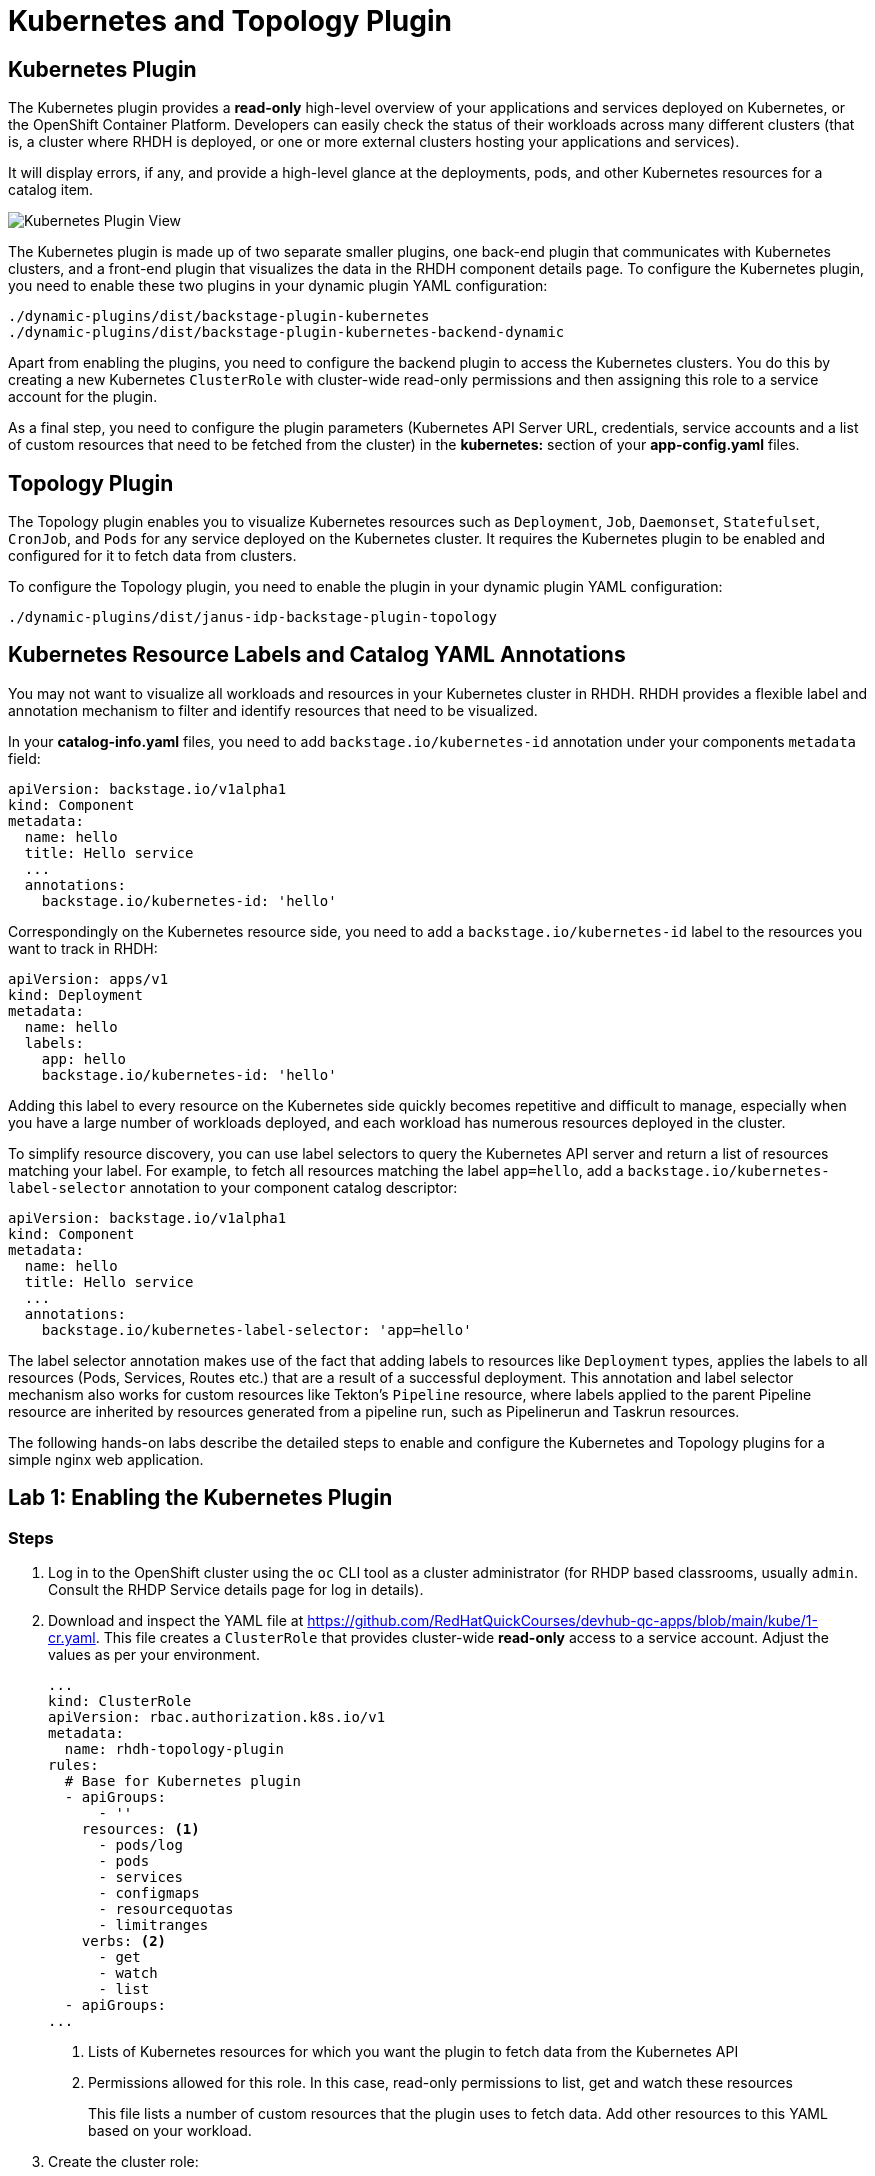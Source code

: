 = Kubernetes and Topology Plugin

== Kubernetes Plugin

The Kubernetes plugin provides a *read-only* high-level overview of your applications and services deployed on Kubernetes, or the OpenShift Container Platform. Developers can easily check the status of their workloads across many different clusters (that is, a cluster where RHDH is deployed, or one or more external clusters hosting your applications and services).

It will display errors, if any, and provide a high-level glance at the deployments, pods, and other Kubernetes resources for a catalog item.

image::kube-plugin.png[Kubernetes Plugin View]

The Kubernetes plugin is made up of two separate smaller plugins, one back-end plugin that communicates with Kubernetes clusters, and a front-end plugin that visualizes the data in the RHDH component details page. To configure the Kubernetes plugin, you need to enable these two plugins in your dynamic plugin YAML configuration:

  ./dynamic-plugins/dist/backstage-plugin-kubernetes
  ./dynamic-plugins/dist/backstage-plugin-kubernetes-backend-dynamic

Apart from enabling the plugins, you need to configure the backend plugin to access the Kubernetes clusters. You do this by creating a new Kubernetes `ClusterRole` with cluster-wide read-only permissions and then assigning this role to a service account for the plugin.

As a final step, you need to configure the plugin parameters (Kubernetes API Server URL, credentials, service accounts and a list of custom resources that need to be fetched from the cluster) in the *kubernetes:* section of your *app-config.yaml* files.

== Topology Plugin

The Topology plugin enables you to visualize Kubernetes resources such as `Deployment`, `Job`, `Daemonset`, `Statefulset`, `CronJob`, and `Pods` for any service deployed on the Kubernetes cluster. It requires the Kubernetes plugin to be enabled and configured for it to fetch data from clusters.

To configure the Topology plugin, you need to enable the plugin in your dynamic plugin YAML configuration:

  ./dynamic-plugins/dist/janus-idp-backstage-plugin-topology

== Kubernetes Resource Labels and Catalog YAML Annotations

You may not want to visualize all workloads and resources in your Kubernetes cluster in RHDH. RHDH provides a flexible label and annotation mechanism to filter and identify resources that need to be visualized.

In your *catalog-info.yaml* files, you need to add `backstage.io/kubernetes-id` annotation under your components `metadata` field:

```yaml
apiVersion: backstage.io/v1alpha1
kind: Component
metadata:
  name: hello
  title: Hello service
  ...
  annotations:
    backstage.io/kubernetes-id: 'hello'
```

Correspondingly on the Kubernetes resource side, you need to add a `backstage.io/kubernetes-id` label to the resources you want to track in RHDH:

```yaml
apiVersion: apps/v1
kind: Deployment
metadata:
  name: hello
  labels:
    app: hello
    backstage.io/kubernetes-id: 'hello'
```

Adding this label to every resource on the Kubernetes side quickly becomes repetitive and difficult to manage, especially when you have a large number of workloads deployed, and each workload has numerous resources deployed in the cluster.

To simplify resource discovery, you can use label selectors to query the Kubernetes API server and return a list of resources matching your label. For example, to fetch all resources matching the label `app=hello`, add a `backstage.io/kubernetes-label-selector` annotation to your component catalog descriptor:

```yaml
apiVersion: backstage.io/v1alpha1
kind: Component
metadata:
  name: hello
  title: Hello service
  ...
  annotations:
    backstage.io/kubernetes-label-selector: 'app=hello'
```

The label selector annotation makes use of the fact that adding labels to resources like `Deployment` types, applies the labels to all resources (Pods, Services, Routes etc.) that are a result of a successful deployment. This annotation and label selector mechanism also works for custom resources like Tekton's `Pipeline` resource, where labels applied to the parent Pipeline resource are inherited by resources generated from a pipeline run, such as Pipelinerun and Taskrun resources.

The following hands-on labs describe the detailed steps to enable and configure the Kubernetes and Topology plugins for a simple nginx web application.

== Lab 1: Enabling the Kubernetes Plugin

=== Steps

. Log in to the OpenShift cluster using the `oc` CLI tool as a cluster administrator (for RHDP based classrooms, usually `admin`. Consult the RHDP Service details page for log in details).

. Download and inspect the YAML file at https://github.com/RedHatQuickCourses/devhub-qc-apps/blob/main/kube/1-cr.yaml. This file creates a `ClusterRole` that provides cluster-wide  *read-only* access to a service account. Adjust the values as per your environment.
+
```yaml
...
kind: ClusterRole
apiVersion: rbac.authorization.k8s.io/v1
metadata:
  name: rhdh-topology-plugin
rules:
  # Base for Kubernetes plugin
  - apiGroups:
      - ''
    resources: <1>
      - pods/log
      - pods
      - services
      - configmaps
      - resourcequotas
      - limitranges
    verbs: <2>
      - get
      - watch
      - list
  - apiGroups:
...
```
+
<1> Lists of Kubernetes resources for which you want the plugin to fetch data from the Kubernetes API
<2> Permissions allowed for this role. In this case, read-only permissions to list, get and watch these resources
+
This file lists a number of custom resources that the plugin uses to fetch data. Add other resources to this YAML based on your workload.

. Create the cluster role:

  $ oc apply -f 1-cr.yaml

. Download and inspect the `ClusterRoleBinding` resource YAML file at https://github.com/RedHatQuickCourses/devhub-qc-apps/blob/main/kube/2-crb.yaml. This file binds the previously created `ClusterRole` with the `default` service account in the `devhub` namespace. Adjust the values for your environment, and run it using the `oc` CLI:

  $ oc apply -f 2-crb.yaml

. You need a service account token for the `default` service account to authenticate against the Kubernetes API server. Download and inspect the YAML file at https://github.com/RedHatQuickCourses/devhub-qc-apps/blob/main/kube/3-sa-token.yaml. Change it for your environment and apply it:

  $ oc apply -f 3-sa-token.yaml

. You may have to wait for a minute while a secret token is generated. To get the token value, run:

  $ oc -n devhub \
    get secret rhdh-sa-token \
    -o go-template='{{.data.token | base64decode}}'
+
Copy the generated token to the clipboard for use in the next steps.

. Edit the `rhdh-secrets` Secret resource in the `devhub` namespace (You should have created this secret in previous labs) and add a new key named `K8S_SA_TOKEN` and set it's value to the token you generated in the previous step. You will refer to this secret as an environment variable in the `app-config.yaml` file.

. You also need to add one more environment variable to the `rhdh-secrets` to prevent errors related to self-signed TLS certificates. Add this variable if and only if your cluster uses self-signed certificates. Add a new key called *NODE_TLS_REJECT_UNAUTHORIZED* and set its value to *0*.
+
WARNING: If you fail to set this variable when using self-signed TLS certificates, you will get an error:
+
```bash
Error communicating with Kubernetes: FETCH_ERROR, message: request to https://api.cluster.... failed, reason: self-signed certificate in certificate chain
```

. Edit the `app-config-rhdh` ConfigMap in the `devhub` namespace. Add the following section to configure the Kubernetes plugin (Add the `kubernetes:` key at the same level as the `app:` key):
+
```yaml
    app:
...
    kubernetes:
      serviceLocatorMethod:
        type: 'multiTenant'
      clusterLocatorMethods:
        - type: 'config'
          clusters:
            - url: https://api.cluster-<guid>.dynamic.redhatworkshops.io:6443 <1>
              name: ocp-cluster-<guid> <2>
              authProvider: 'serviceAccount' <3>
              skipTLSVerify: true <6>
              serviceAccountToken: ${K8S_SA_TOKEN} <4>
              customResources: <5>
                - group: 'route.openshift.io'
                  apiVersion: 'v1'
                  plural: 'routes'
                - group: 'tekton.dev'
                  apiVersion: 'v1'
                  plural: 'pipelineruns'
                - group: 'tekton.dev'
                  apiVersion: 'v1'
                  plural: 'taskruns'
```
+
<1> Kubernetes Cluster API Server endpoint (Get this from your RHDP Service Details page). Replace `guid` with your unique GUID
<2> A unique name for this Kubernetes cluster. You can add multiple Kubernetes clusters under the `clusters:` key, each with its own unique name and configuration
<3> Use service accounts for authentication
<4> Token for the service account that connects to the Kubernetes API server
<5> Kubernetes custom resources that should be visible in RHDH. The base Kubernetes plugin only understands the vanilla Kubernetes API resources. Routes, pipelines and tasks are additions on top of the base Kubernetes API added by layered products like OpenShift Pipelines and the OpenShift platform router
<6> For self-signed certificates, set this flag to `true`

. Edit the `dynamic-plugins-rhdh-local` ConfigMap and enable the Kubernetes backend and frontend plugins:
+
```yaml
  - package: './dynamic-plugins/dist/backstage-plugin-kubernetes'
    disabled: false
  - package: './dynamic-plugins/dist/backstage-plugin-kubernetes-backend-dynamic'
    disabled: false
```

. Restart the RHDH pod for the new configuration to take effect. Wait until the RHDH container is fully up and running.

. You are now ready to deploy a simple nginx based web application. Inspect the deployment YAML resource at https://github.com/RedHatQuickCourses/devhub-qc-apps/blob/main/kube/5-nginx-deploy.yml. Adjust the values for your environment.
+
```yaml
apiVersion: apps/v1
kind: Deployment
metadata:
  name: nginx-ex
  labels: <1>
    app: nginx
    app.openshift.io/runtime: nginx
    backstage.io/kubernetes-id: nginx-ex <2>
...
---
apiVersion: v1
kind: Service
...
---
apiVersion: route.openshift.io/v1
kind: Route
...
```
+
<1> Labels to be applied on this Deployment resource
<2> Label that identifies this component uniquely for the RHDH catalog

. Deploy the application in the `myapps` namespace (Create this namespace/project if it does not exist)

  $ oc apply -f 5-nginx-deploy.yml -n myapps

. Finally, inspect the catalog YAML descriptor file for this component at https://github.com/RedHatQuickCourses/devhub-qc-apps/blob/main/kube/6-catalog-info.yml. Adjust the values for your environment.
+
```yaml
apiVersion: backstage.io/v1alpha1
kind: Component
metadata:
  name: nginx-ex
  title: Nginx example service
...
  annotations: <1>
    backstage.io/kubernetes-id: 'nginx-ex'
    backstage.io/kubernetes-namespace: myapps
    backstage.io/kubernetes-label-selector: 'app=nginx' <2>
spec:
...
```
+
<1> Annotation for this component
<2> Label selector for this component using Kubernetes labels. The corresponding labels must exist on the Kubernetes resources.

. Import the component into the RHDH catalog from the `Create > Register Existing Component` page, and provide the full path to the `6-catalog-info.yml` file from the previous step. After the component is imported, verify that the component is listed in the `Catalog` page and click on `Nginx example service` to view the component details. You can safely ignore any warning messages about relations to other entities.

. Verify that a new `Kubernetes` tab is seen. Click on the `Kubernetes` tab to view the details provided by the Kubernetes plugin. You can ignore the warning messages about fetching kubernetes resources (This application does not have any tekton pipelines or tasks. You will create pipeline and task resources in subsequent labs for the RHDH Tekton plugin).
+
image::kube-plugin-view.png[title=Kubernetes Plugin View]
+
Verify that Kubernetes resources tagged with the labels that match your catalog YAML annotations are seen in this view.
+
image::kube-plugin-resources.png[title=Kubernetes Resources for Component]

. Expand the `Deployment` card for `nginx-ex` to see the pod status for this application.
+
image::kubernetes-resources-view.png[title=Kubernetes Pod View]

== Lab 2: Enabling the Topology Plugin

=== Pre-requisites

* You need to ensure that the Kubernetes plugin is configured and enabled as outlined in the previous lab. Specifically, the `ClusterRole`, `ClusterRoleBinding`, the service account and token generation steps should be completed before enabling and configuring the Topology plugin. You must also ensure that the `app-config.yaml` contains a valid `kubernetes:` section with the details and authentication token for the cluster.

* You should have deployed the `nginx-ex` example web application outlined in the previous lab to test the Kubernetes plugin. You will use the same component to test the Topology plugin.

=== Steps

. Enable the Topology plugin in the `dynamic-plugins-rhdh-local` ConfigMap:
+
```yaml
  - package: './dynamic-plugins/dist/janus-idp-backstage-plugin-topology'
    disabled: false
```

. Switch to the `Topology` view and restart the RHDH pod. Wait until the RHDH container is redeployed with the new configuration.

. Open the component details page for the `Nginx example service` component and observe that a new `Topology` tab has been enabled for this component. Click `Topology` to view the details.
+
NOTE: Due to the browser caching static assets like HTML and Javascript files, you may have to refresh the page, or open the component details page in the browser incognito/private mode for the `Topology` tab to be seen. 

. You should see the Topology plugin displaying the details of the nginx application similar to how it is displayed in the OpenShift web console:
+
image:topology-plugin-view.png[title=Topology Plugin Overview]

. Click on the `NGINX` icon in the view to see more detailed information about your deployment.
+
image:topology-details.png[title=Topology Plugin Details]

. Click on the `Resources` tab in the right-side panel to view the details of the pods. You should see two pods as per the Deployment definition for the nginx application. You should also see the service and route definition.
+
image:topology-pods.png[title=Topology Pod Details]

. Click on `View Logs` for one of the pods to see the container logs. The Topology plugin provides useful information for a developer to identify any issues with his application deployments.
+
image:pod-logs.png[title=Container Logs]

== References

* https://backstage.io/docs/features/kubernetes/configuration[Backstage Kubernetes Plugin Configuration]
* https://docs.redhat.com/en/documentation/red_hat_developer_hub/1.2/html-single/configuring_plugins_in_red_hat_developer_hub/index#rhdh-supported-plugins[Plugins available in RHDH 1.2^]
* https://github.com/janus-idp/backstage-plugins/tree/main/plugins/topology[Topology Plugin for Backstage]